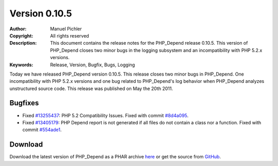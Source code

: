 ==============
Version 0.10.5
==============

:Author:       Manuel Pichler
:Copyright:    All rights reserved
:Description:  This document contains the release notes for the PHP_Depend
               release 0.10.5. This version of PHP_Depend closes two minor
               bugs in the logging subsystem and an incompatibility with
               PHP 5.2.x versions.
:Keywords:     Release, Version, Bugfix, Bugs, Logging

Today we have released PHP_Depend version 0.10.5. This release closes two 
minor bugs in PHP_Depend. One incompatibility with PHP 5.2.x versions and 
one bug related to PHP_Depend's log behavior when PHP_Depend analyzes 
unstructured source code. This release was published on May the 20th 2011.

Bugfixes
--------

- Fixed `#13255437`__: PHP 5.2 Compatibility Issues. Fixed with commit
  `#8d4a095`__.
- Fixed `#13405179`__: PHP Depend report is not generated if all files do
  not contain a class nor a function. Fixed with commit `#554ade1`__.

Download
--------

Download the latest version of PHP_Depend as a PHAR archive `here`__ or
get the source from `GitHub`__.

__ https://www.pivotaltracker.com/story/show/13255437
__ https://github.com/pdepend/pdepend/commit/8d4a095
__ https://www.pivotaltracker.com/story/show/13405179
__ https://github.com/pdepend/pdepend/commit/554ade1
__ /download/release/0.10.5/pdepend.phar
__ https://github.com/pdepend/pdepend/tree/0.10.5


